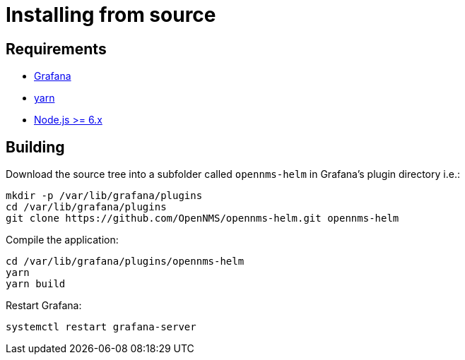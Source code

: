 = Installing from source

== Requirements

* http://docs.grafana.org/installation[Grafana]
* https://yarnpkg.com/en/docs/install[yarn]
* https://nodejs.org/en/download[Node.js >= 6.x]

== Building

Download the source tree into a subfolder called `opennms-helm` in Grafana's plugin directory i.e.:

[source, shell]
----
mkdir -p /var/lib/grafana/plugins
cd /var/lib/grafana/plugins
git clone https://github.com/OpenNMS/opennms-helm.git opennms-helm
----

Compile the application:

[source, shell]
----
cd /var/lib/grafana/plugins/opennms-helm
yarn
yarn build
----

Restart Grafana:

[source, shell]
----
systemctl restart grafana-server
----
